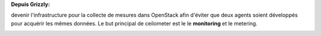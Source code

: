 **Depuis Grizzly:**

devenir l'infrastructure pour la collecte de mesures dans OpenStack afin d'éviter que deux agents soient développés pour acquérir les mêmes données. Le but principal de ceilometer est le le **monitoring** et le metering.

.. image:: /_static/images/camera.png
    :width: 300
    :height: 300
    :alt: caméra
